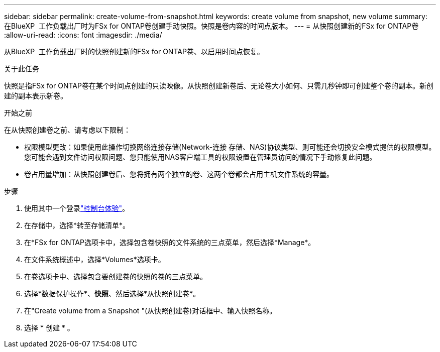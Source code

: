---
sidebar: sidebar 
permalink: create-volume-from-snapshot.html 
keywords: create volume from snapshot, new volume 
summary: 在BlueXP  工作负载出厂时为FSx for ONTAP卷创建手动快照。快照是卷内容的时间点版本。 
---
= 从快照创建新的FSx for ONTAP卷
:allow-uri-read: 
:icons: font
:imagesdir: ./media/


[role="lead"]
从BlueXP  工作负载出厂时的快照创建新的FSx for ONTAP卷、以启用时间点恢复。

.关于此任务
快照是指FSx for ONTAP卷在某个时间点创建的只读映像。从快照创建新卷后、无论卷大小如何、只需几秒钟即可创建整个卷的副本。新创建的副本表示新卷。

.开始之前
在从快照创建卷之前、请考虑以下限制：

* 权限模型更改：如果使用此操作切换网络连接存储(Network-连接 存储、NAS)协议类型、则可能还会切换安全模式提供的权限模型。您可能会遇到文件访问权限问题、您只能使用NAS客户端工具的权限设置在管理员访问的情况下手动修复此问题。
* 卷占用量增加：从快照创建卷后、您将拥有两个独立的卷、这两个卷都会占用主机文件系统的容量。


.步骤
. 使用其中一个登录link:https://docs.netapp.com/us-en/workload-setup-admin/console-experiences.html["控制台体验"^]。
. 在存储中，选择*转至存储清单*。
. 在*FSx for ONTAP选项卡中，选择包含卷快照的文件系统的三点菜单，然后选择*Manage*。
. 在文件系统概述中，选择*Volumes*选项卡。
. 在卷选项卡中、选择包含要创建卷的快照的卷的三点菜单。
. 选择*数据保护操作*、*快照*、然后选择*从快照创建卷*。
. 在"Create volume from a Snapshot "(从快照创建卷)对话框中、输入快照名称。
. 选择 * 创建 * 。


